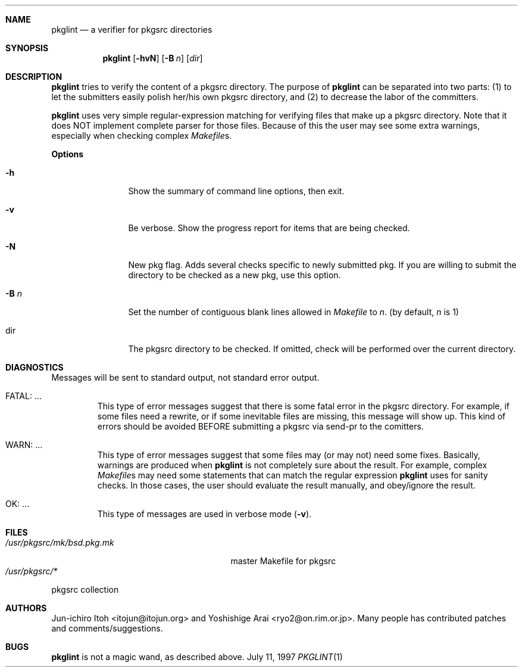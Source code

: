 .\"	$NetBSD: pkglint.1,v 1.3 2000/09/04 00:29:52 hubertf Exp $
.\"	From FreeBSD: portlint.1,v 1.8 1997/11/25 14:53:14 itojun Exp
.\"
.\" Copyright (c) 1997 by Jun-ichiro Itoh <itojun@itojun.org>.
.\" All Rights Reserved.  Absolutely no warranty.
.\"
.Dd July 11, 1997
.Dt PKGLINT 1
.Sh NAME
.Nm pkglint
.Nd a verifier for pkgsrc directories
.Sh SYNOPSIS
.Nm pkglint
.Op Fl hvN
.Op Fl B Ar n
.Op Ar dir
.Sh DESCRIPTION
.Nm
tries to verify the content of a pkgsrc directory.
The purpose of
.Nm
can be separated into two parts:
.Pq 1
to let the submitters easily polish her/his own pkgsrc directory, and
.Pq 2
to decrease the labor of the committers.
.Pp
.Nm
uses very simple regular-expression matching for verifying
files that make up a pkgsrc directory.
Note that it does NOT implement complete parser for those files.
Because of this the user may see some extra warnings,
especially when checking complex
.Pa Makefile Ns No s .
.Pp
.Sy Options
.Bl -tag -width Fl
.It Fl h
Show the summary of command line options, then exit.
.It Fl v
Be verbose.
Show the progress report for items that are being checked.
.It Fl N
New pkg flag.
Adds several checks specific to newly submitted pkg.
If you are willing to submit the directory to be checked as a new pkg,
use this option.
.It Fl B Ar n
Set the number of contiguous blank lines allowed in 
.Pa Makefile
to
.Ar n .
(by default,
.Ar n
is 1)
.It dir
The pkgsrc directory to be checked.
If omitted, check will be performed over the current directory.
.El
.Sh DIAGNOSTICS
Messages will be sent to standard output, not standard error output.
.Bl -tag -width WARN: foobaa
.It FATAL: ...
This type of error messages suggest that there is some fatal error
in the pkgsrc directory.
For example, if some files need a rewrite, or if
some inevitable files are missing, this message will show up.
This kind of errors should be avoided BEFORE submitting
a pkgsrc via send-pr to the comitters.
.\"If a submitter submit it without update, committers will need to rewrite
.\"on behalf of the submitters, which may result in delay of
.\"the development of operating system itself.
.It WARN: ...
This type of error messages suggest that some files may (or may not)
need some fixes.
Basically, warnings are produced when
.Nm
is not completely sure about the result.
For example, complex
.Pa Makefile Ns No s
may need some statements that can match the regular expression
.Nm
uses for sanity checks.
In those cases, the user should evaluate the result manually,
and obey/ignore the result.
.It OK: ...
This type of messages are used in verbose mode
.Pq Fl v .
.El
.Sh FILES
.Bl -tag -width /usr/share/mk/bsd.port.mk -compact
.\".It FreeBSD:
.\".It Pa /usr/share/mk/bsd.port.mk
.\"master Makefile for ports
.\".It Pa /usr/ports/*
.\"port collection
.\".Pp
.\".It NetBSD:
.It Pa /usr/pkgsrc/mk/bsd.pkg.mk
master Makefile for pkgsrc
.It Pa /usr/pkgsrc/*
.El
pkgsrc collection
.Sh AUTHORS
Jun-ichiro Itoh <itojun@itojun.org>
and
Yoshishige Arai <ryo2@on.rim.or.jp>.
Many people has contributed patches and comments/suggestions.
.Sh BUGS
.Nm
is not a magic wand, as described above.
